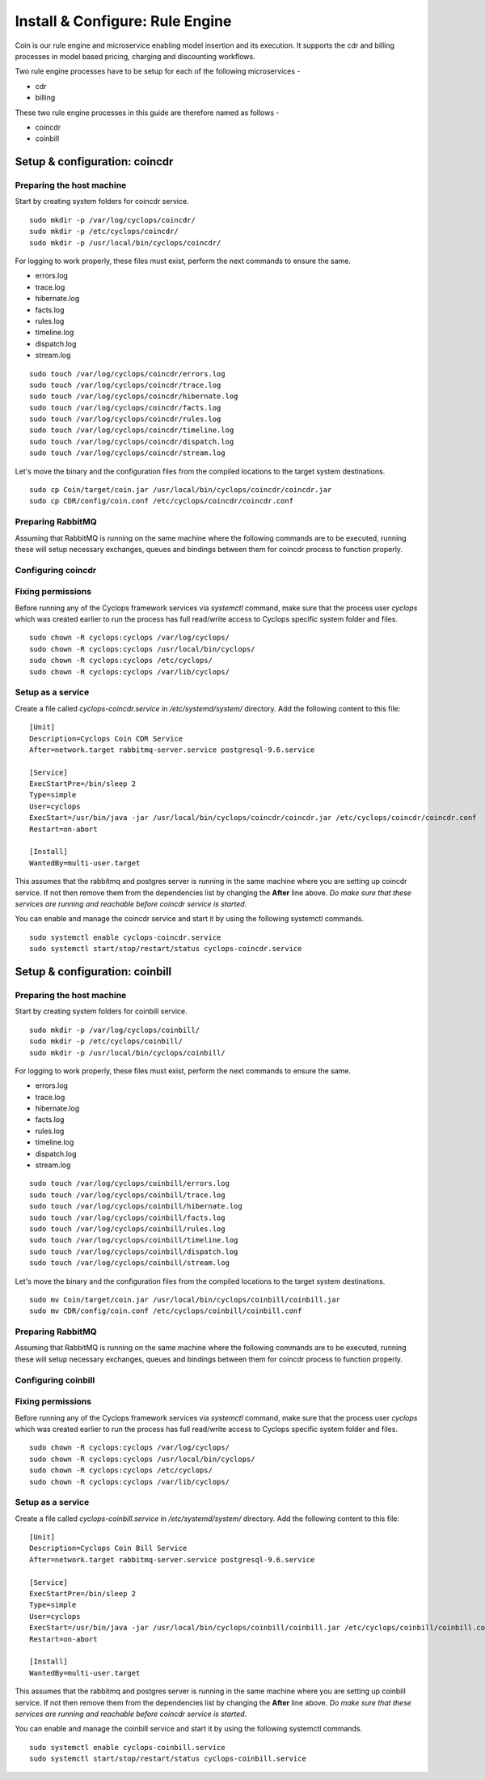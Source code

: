 ================================
Install & Configure: Rule Engine
================================

Coin is our rule engine and microservice enabling model insertion and its 
execution. It supports the cdr and billing processes in model based pricing, 
charging and discounting workflows.

Two rule engine processes have to be setup for each of the following microservices -

- cdr
- billing

These two rule engine processes in this guide are therefore named as follows -

- coincdr
- coinbill

Setup & configuration: coincdr
------------------------------

Preparing the host machine
^^^^^^^^^^^^^^^^^^^^^^^^^^
Start by creating system folders for coincdr service.

::

  sudo mkdir -p /var/log/cyclops/coincdr/
  sudo mkdir -p /etc/cyclops/coincdr/
  sudo mkdir -p /usr/local/bin/cyclops/coincdr/

For logging to work properly, these files must exist, perform the next 
commands to ensure the same.

- errors.log
- trace.log
- hibernate.log
- facts.log
- rules.log
- timeline.log
- dispatch.log
- stream.log

::

  sudo touch /var/log/cyclops/coincdr/errors.log
  sudo touch /var/log/cyclops/coincdr/trace.log
  sudo touch /var/log/cyclops/coincdr/hibernate.log
  sudo touch /var/log/cyclops/coincdr/facts.log
  sudo touch /var/log/cyclops/coincdr/rules.log
  sudo touch /var/log/cyclops/coincdr/timeline.log
  sudo touch /var/log/cyclops/coincdr/dispatch.log
  sudo touch /var/log/cyclops/coincdr/stream.log

Let's move the binary and the configuration files from the compiled locations 
to the target system destinations.

::

  sudo cp Coin/target/coin.jar /usr/local/bin/cyclops/coincdr/coincdr.jar
  sudo cp CDR/config/coin.conf /etc/cyclops/coincdr/coincdr.conf

Preparing RabbitMQ
^^^^^^^^^^^^^^^^^^
Assuming that RabbitMQ is running on the same machine where the following 
commands are to be executed, running these will setup necessary exchanges, 
queues and bindings between them for coincdr process to function properly.

Configuring coincdr
^^^^^^^^^^^^^^^^^^^

Fixing permissions
^^^^^^^^^^^^^^^^^^
Before running any of the Cyclops framework services via *systemctl* command, 
make sure that the process user *cyclops* which was created earlier to run the 
process has full read/write access to Cyclops specific system folder and files.

::

  sudo chown -R cyclops:cyclops /var/log/cyclops/
  sudo chown -R cyclops:cyclops /usr/local/bin/cyclops/
  sudo chown -R cyclops:cyclops /etc/cyclops/
  sudo chown -R cyclops:cyclops /var/lib/cyclops/

Setup as a service
^^^^^^^^^^^^^^^^^^
Create a file called *cyclops-coincdr.service* in */etc/systemd/system/* 
directory. Add the following content to this file:

::

  [Unit]
  Description=Cyclops Coin CDR Service
  After=network.target rabbitmq-server.service postgresql-9.6.service
  
  [Service]
  ExecStartPre=/bin/sleep 2
  Type=simple
  User=cyclops
  ExecStart=/usr/bin/java -jar /usr/local/bin/cyclops/coincdr/coincdr.jar /etc/cyclops/coincdr/coincdr.conf
  Restart=on-abort
  
  [Install]
  WantedBy=multi-user.target

This assumes that the rabbitmq and postgres server is running in the same 
machine where you are setting up coincdr service. If not then remove them from 
the dependencies list by changing the **After** line above. *Do make sure that 
these services are running and reachable before coincdr service is started*.

You can enable and manage the coincdr service and start it by using the 
following systemctl commands.

::

  sudo systemctl enable cyclops-coincdr.service
  sudo systemctl start/stop/restart/status cyclops-coincdr.service

Setup & configuration: coinbill
-------------------------------

Preparing the host machine
^^^^^^^^^^^^^^^^^^^^^^^^^^
Start by creating system folders for coinbill service.

::

  sudo mkdir -p /var/log/cyclops/coinbill/
  sudo mkdir -p /etc/cyclops/coinbill/
  sudo mkdir -p /usr/local/bin/cyclops/coinbill/

For logging to work properly, these files must exist, perform the next 
commands to ensure the same.

- errors.log
- trace.log
- hibernate.log
- facts.log
- rules.log
- timeline.log
- dispatch.log
- stream.log

::

  sudo touch /var/log/cyclops/coinbill/errors.log
  sudo touch /var/log/cyclops/coinbill/trace.log
  sudo touch /var/log/cyclops/coinbill/hibernate.log
  sudo touch /var/log/cyclops/coinbill/facts.log
  sudo touch /var/log/cyclops/coinbill/rules.log
  sudo touch /var/log/cyclops/coinbill/timeline.log
  sudo touch /var/log/cyclops/coinbill/dispatch.log
  sudo touch /var/log/cyclops/coinbill/stream.log

Let's move the binary and the configuration files from the compiled locations 
to the target system destinations.

::

  sudo mv Coin/target/coin.jar /usr/local/bin/cyclops/coinbill/coinbill.jar
  sudo mv CDR/config/coin.conf /etc/cyclops/coinbill/coinbill.conf

Preparing RabbitMQ
^^^^^^^^^^^^^^^^^^
Assuming that RabbitMQ is running on the same machine where the following 
commands are to be executed, running these will setup necessary exchanges, 
queues and bindings between them for coincdr process to function properly.

Configuring coinbill
^^^^^^^^^^^^^^^^^^^

Fixing permissions
^^^^^^^^^^^^^^^^^^
Before running any of the Cyclops framework services via *systemctl* command, 
make sure that the process user *cyclops* which was created earlier to run the 
process has full read/write access to Cyclops specific system folder and files.

::

  sudo chown -R cyclops:cyclops /var/log/cyclops/
  sudo chown -R cyclops:cyclops /usr/local/bin/cyclops/
  sudo chown -R cyclops:cyclops /etc/cyclops/
  sudo chown -R cyclops:cyclops /var/lib/cyclops/

Setup as a service
^^^^^^^^^^^^^^^^^^
Create a file called *cyclops-coinbill.service* in */etc/systemd/system/* 
directory. Add the following content to this file:

::

  [Unit]
  Description=Cyclops Coin Bill Service
  After=network.target rabbitmq-server.service postgresql-9.6.service
  
  [Service]
  ExecStartPre=/bin/sleep 2
  Type=simple
  User=cyclops
  ExecStart=/usr/bin/java -jar /usr/local/bin/cyclops/coinbill/coinbill.jar /etc/cyclops/coinbill/coinbill.conf
  Restart=on-abort
  
  [Install]
  WantedBy=multi-user.target

This assumes that the rabbitmq and postgres server is running in the same 
machine where you are setting up coinbill service. If not then remove them 
from the dependencies list by changing the **After** line above. *Do make sure 
that these services are running and reachable before coincdr service is 
started*.

You can enable and manage the coinbill service and start it by using the 
following systemctl commands.

::

  sudo systemctl enable cyclops-coinbill.service
  sudo systemctl start/stop/restart/status cyclops-coinbill.service
